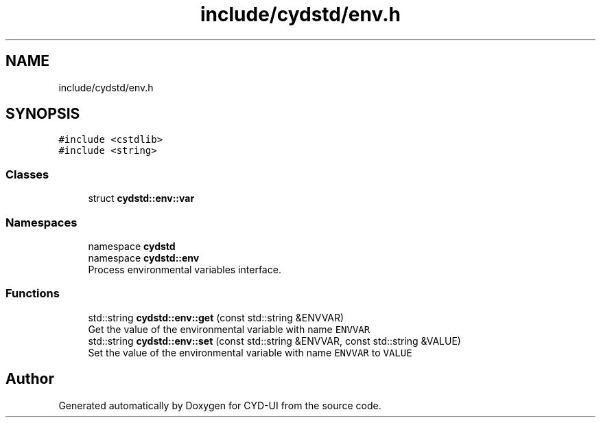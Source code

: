 .TH "include/cydstd/env.h" 3 "CYD-UI" \" -*- nroff -*-
.ad l
.nh
.SH NAME
include/cydstd/env.h
.SH SYNOPSIS
.br
.PP
\fC#include <cstdlib>\fP
.br
\fC#include <string>\fP
.br

.SS "Classes"

.in +1c
.ti -1c
.RI "struct \fBcydstd::env::var\fP"
.br
.in -1c
.SS "Namespaces"

.in +1c
.ti -1c
.RI "namespace \fBcydstd\fP"
.br
.ti -1c
.RI "namespace \fBcydstd::env\fP"
.br
.RI "Process environmental variables interface\&. "
.in -1c
.SS "Functions"

.in +1c
.ti -1c
.RI "std::string \fBcydstd::env::get\fP (const std::string &ENVVAR)"
.br
.RI "Get the value of the environmental variable with name \fCENVVAR\fP "
.ti -1c
.RI "std::string \fBcydstd::env::set\fP (const std::string &ENVVAR, const std::string &VALUE)"
.br
.RI "Set the value of the environmental variable with name \fCENVVAR\fP to \fCVALUE\fP "
.in -1c
.SH "Author"
.PP 
Generated automatically by Doxygen for CYD-UI from the source code\&.
